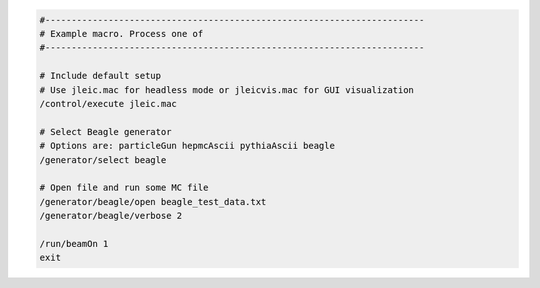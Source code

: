 
.. code:: yaml

    #------------------------------------------------------------------------
    # Example macro. Process one of
    #------------------------------------------------------------------------

    # Include default setup
    # Use jleic.mac for headless mode or jleicvis.mac for GUI visualization
    /control/execute jleic.mac

    # Select Beagle generator
    # Options are: particleGun hepmcAscii pythiaAscii beagle
    /generator/select beagle

    # Open file and run some MC file
    /generator/beagle/open beagle_test_data.txt
    /generator/beagle/verbose 2

    /run/beamOn 1
    exit
